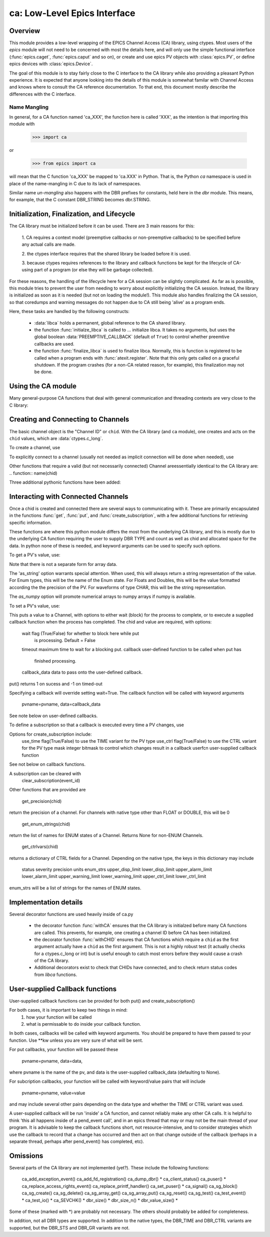 =============================
ca: Low-Level Epics Interface
=============================

Overview
========

This module provides a low-level wrapping of the EPICS Channel Access (CA)
library, using ctypes.  Most users of the `epics` module will not need to
be concerned with most the details here, and will only use the simple
functional interface (:func:`epics.caget`, :func:`epics.caput` and so on),
or create and use epics PV objects with :class:`epics.PV`, or define epics
devices with :class:`epics.Device`. 

The goal of this module is to stay fairly close to the C interface to the
CA library while also providing a pleasant Python experience.  It is
expected that anyone looking into the details of this module is somewhat
familar with Channel Access and knows where to consult the CA reference
documentation.  To that end, this document mostly describe the differences
with the C interface.

Name Mangling
~~~~~~~~~~

In general, for a CA function named 'ca_XXX', the function here is called
'XXX', as the intention is that importing this module with

    >>> import ca

or 

   >>> from epics import ca

will mean that the C function 'ca_XXX' be mapped to 'ca.XXX' in Python.
That is, the Python `ca` namespace is used in place of the name-mangling in
C due to its lack of namespaces.

Similar name *un-mangling* also happens with the DBR prefixes for
constants, held here in the `dbr` module.  This means, for example, that
the C constant DBR_STRING becomes dbr.STRING.

Initialization, Finalization, and Lifecycle
===========================================

.. module:: ca
   :synopsis: low-level Channel Access  module.

The CA library must be initialized before it can be used.  There are 3 main
reasons for this: 

  1. CA requires a context model (preemptive callbacks or  non-preemptive
  callbacks) to be specified before any actual calls are  made. 

  2. the ctypes interface requires that the shared library be loaded
  before it is used.

  3. because ctypes requires references to the library and callback
  functions be kept for the lifecycle of CA-using part of a program (or
  else they will be garbage collected). 

For these reasons, the handling of the lifecycle here for a CA session can
be slightly complicated.  As far as is possible, this module tries to
prevent the user from needing to worry about explicitly initializing the CA
session.  Instead, the library is initialized as soon as it is needed (but
not on loading the module!).  This module also handles finalizing the CA
session, so that coredumps and warning messages do not happen due to CA
still being 'alive' as a program ends.

Here, these tasks are handled by the following constructs:

   * :data:`libca` holds a permanent, global reference to the CA shared
     library.

   * the function :func:`initialze_libca` is called to ... initialize
     libca.  It takes no arguments, but uses the global boolean
     :data:`PREEMPTIVE_CALLBACK` (default of ``True``) to control whether
     preemtive callbacks are used.

   * the function :func:`finalize_libca` is used to finalize libca.
     Normally, this is function is registered to be called when a program
     ends with :func:`atexit.register`.  Note that this only gets called on
     a graceful shutdown. If the program crashes (for a non-CA related
     reason, for example), this finalization may not be done.
       

.. data:: PREEMPTIVE_CALLBACK 

   sets whether preemptive callbacks will be used.  The default value is
   ``True``.  This **MUST** be set before any other use of the CA library.

   With preemptive callbacks enabled, EPICS communication will
   not require client code to continually poll for changes.  



Using the CA module
====================

Many general-purpose CA functions that deal with general communication and
threading contexts are very close to the C library:

.. function::  context_create(context=0)

.. function::  context_destroy()

.. function::  attach_context(context)

.. function::  detach_context()

.. function::  current_context()

.. function::  client_status(context,level)

.. function::  message(status)

.. function::  flush_io()

.. function::  pend_io(t=1.0)

.. function::  pend_event(t=1.e-5)

.. function::  poll(ev=1.e-4,io=1.0)

     A notable addition the function which is equivalent to::
     
         pend_event(ev) 
	 pend_io_(io)



Creating and Connecting to Channels
===================================

The basic channel object is the "Channel ID" or ``chid``.  With the CA
library (and ``ca`` module), one creates and acts on the ``chid`` values, which are
:data:`ctypes.c_long`.

To create a channel, use

.. function:: create_channel(pvname,connect=False,userfcn=None)
   
   This returns a ``chid``.  Here

    *pvname*   
      the name of the PV to create.
    *connect* 
     (True/False) whether to (try to) connnect now.
    *userfcn*
      a Python callback function to be called when the
      connection state changes.   This function should be
      prepared to accept keyword arguments of
      
         * `pvname`  name of pv
         * `chid`    chid value 
         * `conn`    True/False:  whether channel is connected.

    Internally, a connection callback is used so that you should
    not need to explicitly connect to a channel.

To explicitly connect to a channel (usually not needed as implicit connection
will be done when needed), use

.. function:: connect_channel(chid,timeout=None,verbose=False,force=True)

  
   This explicitly tries to connect to a channel, waiting up to timeout for a
   channel to connect.  It returns the connection state.

    Normally, channels will connect very fast, and the connection callback
    will succeed the first time.

    For un-connected Channels (that are nevertheless queried), the 'ts'
    (timestamp of last connecion attempt) and 'failures' (number of failed
    connection attempts) from the _cache will be used to prevent spending too
    much time waiting for a connection that may never happen.

Other functions that require a valid (but not necessarily connected) Channel areessentially identical to the CA library are:
.. function::   name(chid)

.. function::     host_name(chid)

.. function::     element_count(chid)

.. function::     read_access(chid)

.. function::     write_access(chid)

.. function::     field_type(chid)

.. function::     clear_channel(chid)

.. function::     state(chid)

Three additional pythonic functions have been added:

.. function::     isConnected(chid)

   returns (dbr.CS_CONN==state(chid)) ie True or False for a connected, 
   unconnected channel

.. function:: access(chid)

   returns (read_access(chid) + 2 * write_access(chid))

.. function::    promote_type(chid,use_time=False,use_ctrl=False)

  which promotes the native field type of a chid to its TIME or CTRL variant


..  data::  _cache

    The ca module keeps a global cache of Channels that holds connection
    status and a bit of internal information for all known PVs.  This cache
    is not intended for general use, .... but ...

.. function:: show_cache(print_out=True)

   this function will print out a listing of PVs in the current session to
   standard output.  Use the *print_out=False* option to be returned the
   listing instead of having it printed. 


Interacting with Connected Channels
===================================

Once a chid is created and connected there are several ways to
communicating with it.  These are primarily encapsulated in the functions
:func:`get`, :func:`put`, and :func:`create_subscription`, with a few
additional functions for retrieving specific information.

These functions are where this python module differs the most from the
underlying CA library, and this is mostly due to the underlying CA function
requiring the user to supply DBR TYPE and count as well as chid and allocated
space for the data.  In python none of these is needed, and keyword arguments
can be used to specify such options.

To get a PV's value, use:

.. function::    get(chid, ftype=None, as_string=False, as_numpy=False)

  This returns the current value for a Channel.  Options

      ftype         field type to use (native type is default)
      as_string    flag(True/False) to get a string representation
                       of the value returned.  This is not nearly as
                       featured as for a PV -- see pv.py for more details.
      as_numpy  flag(True/False) to use numpy array as the
                       return type for array data.       

Note that there is not a separate form for array data.

The 'as_string' option warrants special attention.  When used, this will
always return a string representation of the value.  For Enum types, this will
be the name of the Enum state. For Floats and Doubles, this will be the value
formatted according the the precision of the PV.  For waveforms of type CHAR,
this will be the string representation.

The *as_numpy* option will promote numerical arrays to numpy arrays if numpy
is available.

To set a PV's value, use:

.. function::  put(chid, value, wait=False, timeout=20, callback=None,callback_data=None) 

This puts a value to a Channel, with options to either wait (block) for the
process to complete, or to execute a supplied callback function when the
process has completed.  The chid and value are required, with options:

       wait        flag (True/False) for whether to block here while put
                     is processing.  Default = False
       timeout   maximum time to wait for a blocking put.
       callback  user-defined function to be called when put has
                     finished processing.
       callback_data data to pass onto the user-defined callback.

put() returns 1 on sucess and -1 on timed-out

Specifying a callback will override setting wait=True.  The callback function
will be called with keyword arguments
     pvname=pvname, data=callback_data
See note below on user-defined callbacks.

To define a subscription so that a callback is executed every time a PV changes,
use

.. function::   create_subscription(chid, use_time=False,use_ctrl=False,  mask=7, userfcn=None)

   this function returns a tuple of
   *(callback_ref, user_arg_ref, event_id, ret_val)*
   
   Where *callback_ref* are *user_arg_ref* are references that should be
   kept for as long as the subscription lives, *event_id* is the id for the
   event (useful for clearing a subscription), and *ret_val* is the return
   value of the CA library call :func:`ca_create_subscription`.

Options for create_subscription include:
      use_time  flag(True/False) to use the TIME variant for the PV type
      use_ctrl   flag(True/False) to use the CTRL variant for the PV type
      mask      integer bitmask to control which changes result in a callback
      userfcn   user-supplied callback function

See not below on callback functions.

A subscription can be cleared with 
    clear_subscription(event_id)

Other functions that are provided are

   get_precision(chid)

return the precision of a channel.  For channels with native type other than
FLOAT or DOUBLE, this will be 0

    get_enum_strings(chid)

return the list of names for ENUM states of a Channel.  Returns  None for non-ENUM
Channels.

    get_ctrlvars(chid)

returns a dictionary of CTRL fields for a Channel.  Depending on  the native type,
the keys in this dictionary may include

        status severity precision units enum_strs upper_disp_limit
        lower_disp_limit upper_alarm_limit lower_alarm_limit
        upper_warning_limit lower_warning_limit upper_ctrl_limit
        lower_ctrl_limit
        
enum_strs will be a  list of strings for the names of ENUM states.

Implementation details
==============================

Several decorator functions are used heavily inside of ca.py

   * the decorator function :func:`withCA` ensures that the CA library is
     initialzed before many CA functions are called.  This prevents, for
     example, one creating a channel ID before CA has been initialized.
   
   * the decorator function :func:`withCHID` ensures that CA functions
     which require a ``chid`` as the first argument actually have a
     ``chid`` as the first argument.  This is not a highly robust test (it
     actually checks for a ctypes.c_long or int) but is useful enough to
     catch most errors before they would cause a crash of the CA library.

   * Additional decorators exist to check that CHIDs have connected, and to
     check return status codes from `libca` functions.


..  function:: withConnectedCHID 

    which ensures that the first argument of a function is a connected
    ``chid``.  This test is (intended to be) robust, and will (try to) make
    sure a ``chid`` is actually connected before calling the decorated
    function.
   
..  _ca-callbacks-label:
       
User-supplied Callback functions
================================

User-supplied callback functions can be provided for both put() and create_subscription()

For both cases, it is important to keep two things in mind:
    1)   how your function will be called
    2)   what is permissable to do inside your callback function.

In both cases, callbacks will be called with keyword arguments.  You should be
prepared to have them passed to your function.  Use **kw unless you are very
sure of what will be sent.

For put callbacks, your function will be passed these

    pvname=pvname, data=data,

where pvname is the name of the pv, and data is the user-supplied
callback_data (defaulting to None).

For subcription callbacks, your function will be called with keyword/value
pairs that will include
    pvname=pvname,  value=value
and may include several other pairs depending on the data type and whether the
TIME or CTRL variant was used.

A user-supplied callback will be run 'inside' a CA function, and cannot
reliably make any other CA calls.  It is helpful to think 'this all happens
inside of a pend_event call', and in an epics thread that may or may not be
the main thread of your program.  It is advisable to keep the callback
functions short, not resource-intensive, and to consider strategies which use
the callback to record that a change has occurred and then act on that change
outside of the callback (perhaps in a separate thread, perhaps after
pend_event() has completed, etc).

    
Omissions
======

Several parts of the CA library are not implemented (yet?).
These include the following functions:

    ca_add_exception_event()
    ca_add_fd_registration()
    ca_dump_dbr()  * 
    ca_client_status()
    ca_puser() *
    ca_replace_access_rights_event()
    ca_replace_printf_handler()
    ca_set_puser() *
    ca_signal()
    ca_sg_block()
    ca_sg_create()
    ca_sg_delete()
    ca_sg_array_get()
    ca_sg_array_put()
    ca_sg_reset()
    ca_sg_test()
    ca_test_event() *
    ca_test_io() * 
    ca_SEVCHK() *
    dbr_size() *
    dbr_size_n() *
    dbr_value_size() *

Some of these (marked with *) are probably not necessary.  The others
should probably be added for completeness.

In addition, not all DBR types are supported.  In addition to the native
types, the DBR_TIME and DBR_CTRL variants are supported, but the DBR_STS
and DBR_GR variants are not.

